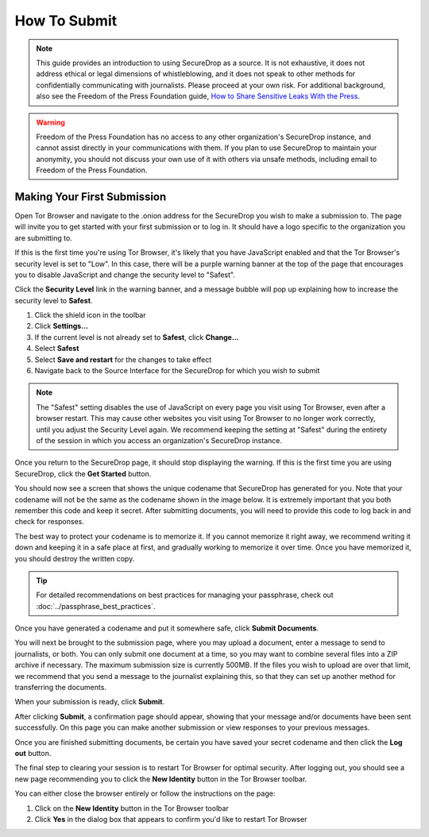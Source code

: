 How To Submit
=============

.. note::

   This guide provides an introduction to using SecureDrop as a source.
   It is not exhaustive, it does not address ethical or legal dimensions of
   whistleblowing, and it does not speak to other methods for confidentially
   communicating with journalists. Please proceed at your own risk. For additional
   background, also see the Freedom of the Press Foundation guide, `How to Share Sensitive
   Leaks With the Press <https://freedom.press/news/sharing-sensitive-leaks-press/>`__.


.. warning:: Freedom of the Press Foundation has no access to any other
   organization's SecureDrop instance, and cannot assist directly in your
   communications with them. If you plan to use SecureDrop to maintain your
   anonymity, you should not discuss your own use of it with others via unsafe
   methods, including email to Freedom of the Press Foundation.

Making Your First Submission
----------------------------

Open Tor Browser and navigate to the .onion address for the SecureDrop you wish
to make a submission to. The page will invite you to get started with your
first submission or to log in. It should have a logo specific to the organization
you are submitting to.

|Source Interface with JavaScript Disabled|

If this is the first time you're using Tor Browser, it's likely that you
have JavaScript enabled and that the Tor Browser's security level is set
to "Low". In this case, there will be a purple warning banner at the top of
the page that encourages you to disable JavaScript and change the security
level to "Safest".

|Source Interface Security Slider Warning|

Click the **Security Level** link in the warning banner, and a message bubble
will pop up explaining how to increase the security level to **Safest**.

|Fix JavaScript warning|

1. Click the shield icon in the toolbar
2. Click **Settings…**
3. If the current level is not already set to **Safest**, click **Change…**
4. Select **Safest**
5. Select **Save and restart** for the changes to take effect
6. Navigate back to the Source Interface for the SecureDrop for which you wish to submit

|Security Slider|

.. note::

   The "Safest" setting disables the use of JavaScript on every page you visit
   using Tor Browser, even after a browser restart. This may cause other
   websites you visit using Tor Browser to no longer work correctly, until
   you adjust the Security Level again. We recommend keeping the setting at
   "Safest" during the entirety of the session in which you access an
   organization's SecureDrop instance.

Once you return to the SecureDrop page, it should stop displaying
the warning. If this is the first time you are using SecureDrop,
click the **Get Started** button.

|Source Interface with JavaScript Disabled|

You should now see a screen that shows the unique codename that SecureDrop has
generated for you. Note that your codename will not be the same as the codename
shown in the image below. It is extremely important that you both remember this
code and keep it secret. After submitting documents, you will need to provide
this code to log back in and check for responses.

|Memorizing your codename|

The best way to protect your codename is to memorize it. If you cannot memorize
it right away, we recommend writing it down and keeping it in a safe place at
first, and gradually working to memorize it over time. Once you have memorized
it, you should destroy the written copy.

.. tip:: For detailed recommendations on best practices for managing your
   passphrase, check out :doc:`../passphrase_best_practices`.

Once you have generated a codename and put it somewhere safe, click
**Submit Documents**.

You will next be brought to the submission page, where you may
upload a document, enter a message to send to journalists, or both. You
can only submit one document at a time, so you may want to combine
several files into a ZIP archive if necessary. The maximum submission
size is currently 500MB. If the files you wish to upload are over that
limit, we recommend that you send a message to the journalist explaining
this, so that they can set up another method for transferring the
documents.

|Submit a document|

When your submission is ready, click **Submit**.

After clicking **Submit**, a confirmation page should appear, showing
that your message and/or documents have been sent successfully. On this
page you can make another submission or view responses to your previous
messages.

|Confirmation page|

Once you are finished submitting documents, be certain you have saved your
secret codename and then click the **Log out** button.

The final step to clearing your session is to restart Tor Browser for
optimal security. After logging out, you should see a new page recommending
you to click the **New Identity** button in the Tor Browser toolbar.

|Logout|

You can either close the browser entirely or follow the instructions on the page:

1. Click on the **New Identity** button in the Tor Browser toolbar
2. Click **Yes** in the dialog box that appears to confirm you'd like to restart Tor Browser

|Restart TBB|

.. |Source Interface Security Slider Warning| image:: ../images/manual/securedrop-security-slider-warning.png
   :alt: Warning banner: Your Tor Browser's Security Level is too low.
.. |Security Slider| image:: ../images/manual/source-turn-slider-to-high.png
   :alt: Advanced Security Settings in Tor Browser.
.. |Fix JavaScript warning| image:: ../images/manual/security-slider-high.png
   :alt: Example home page displaying instructions to increase Tor Browser's Security Level.
.. |Source Interface with JavaScript Disabled|
  image:: ../images/manual/screenshots/source-index.png
     :alt: Example home page of a SecureDrop instance.
.. |Memorizing your codename|
  image:: ../images/manual/screenshots/source-generate.png
     :alt: Example welcome page displaying a codename.
.. |Submit a document|
  image:: ../images/manual/screenshots/source-submission_entered_text.png
    :alt: Example submission page, where documents and messages can be submitted.
.. |Confirmation page|
  image:: ../images/manual/screenshots/source-lookup.png
    :alt: Example submission page, displaying a confirmation message after a submission was sent successfully.
.. |Logout|
  image:: ../images/manual/screenshots/source-logout_new_identity.png
   :alt: Page displaying instructions to clear your Tor Browser session by resetting your identity.
.. |Restart TBB| image:: ../images/manual/restart-tor-browser.png
   :alt: Dialog box asking for confirmation before Tor Browser is restarted.
